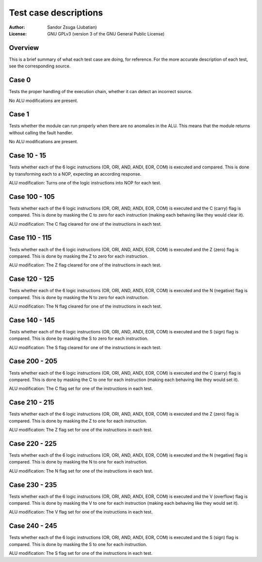 
Test case descriptions
==============================================================================

:Author:    Sandor Zsuga (Jubatian)
:License:   GNU GPLv3 (version 3 of the GNU General Public License)




Overview
------------------------------------------------------------------------------


This is a brief summary of what each test case are doing, for reference. For
the more accurate description of each test, see the corresponding source.



Case 0
------------------------------------------------------------------------------


Tests the proper handling of the execution chain, whether it can detect an
incorrect source.

No ALU modifications are present.



Case 1
------------------------------------------------------------------------------


Tests whether the module can run properly when there are no anomalies in the
ALU. This means that the module returns without calling the fault handler.

No ALU modifications are present.



Case 10 - 15
------------------------------------------------------------------------------


Tests whether each of the 6 logic instructions (OR, ORI, AND, ANDI, EOR, COM)
is executed and compared. This is done by transforming each to a NOP,
expecting an according response.

ALU modification: Turns one of the logic instructions into NOP for each test.



Case 100 - 105
------------------------------------------------------------------------------


Tests whether each of the 6 logic instructions (OR, ORI, AND, ANDI, EOR, COM)
is executed and the C (carry) flag is compared. This is done by masking the C
to zero for each instruction (making each behaving like they would clear it).

ALU modification: The C flag cleared for one of the instructions in each test.



Case 110 - 115
------------------------------------------------------------------------------


Tests whether each of the 6 logic instructions (OR, ORI, AND, ANDI, EOR, COM)
is executed and the Z (zero) flag is compared. This is done by masking the Z
to zero for each instruction.

ALU modification: The Z flag cleared for one of the instructions in each test.



Case 120 - 125
------------------------------------------------------------------------------


Tests whether each of the 6 logic instructions (OR, ORI, AND, ANDI, EOR, COM)
is executed and the N (negative) flag is compared. This is done by masking the
N to zero for each instruction.

ALU modification: The N flag cleared for one of the instructions in each test.



Case 140 - 145
------------------------------------------------------------------------------


Tests whether each of the 6 logic instructions (OR, ORI, AND, ANDI, EOR, COM)
is executed and the S (sign) flag is compared. This is done by masking the S
to zero for each instruction.

ALU modification: The S flag cleared for one of the instructions in each test.



Case 200 - 205
------------------------------------------------------------------------------


Tests whether each of the 6 logic instructions (OR, ORI, AND, ANDI, EOR, COM)
is executed and the C (carry) flag is compared. This is done by masking the C
to one for each instruction (making each behaving like they would set it).

ALU modification: The C flag set for one of the instructions in each test.


Case 210 - 215
------------------------------------------------------------------------------


Tests whether each of the 6 logic instructions (OR, ORI, AND, ANDI, EOR, COM)
is executed and the Z (zero) flag is compared. This is done by masking the Z
to one for each instruction.

ALU modification: The Z flag set for one of the instructions in each test.



Case 220 - 225
------------------------------------------------------------------------------


Tests whether each of the 6 logic instructions (OR, ORI, AND, ANDI, EOR, COM)
is executed and the N (negative) flag is compared. This is done by masking the
N to one for each instruction.

ALU modification: The N flag set for one of the instructions in each test.



Case 230 - 235
------------------------------------------------------------------------------


Tests whether each of the 6 logic instructions (OR, ORI, AND, ANDI, EOR, COM)
is executed and the V (overflow) flag is compared. This is done by masking the
V to one for each instruction (making each behaving like they would set it).

ALU modification: The V flag set for one of the instructions in each test.



Case 240 - 245
------------------------------------------------------------------------------


Tests whether each of the 6 logic instructions (OR, ORI, AND, ANDI, EOR, COM)
is executed and the S (sign) flag is compared. This is done by masking the S
to one for each instruction.

ALU modification: The S flag set for one of the instructions in each test.
